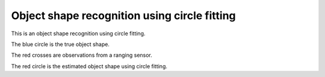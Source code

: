 Object shape recognition using circle fitting
---------------------------------------------

This is an object shape recognition using circle fitting.

.. image:: https://github.com/AtsushiSakai/PythonRoboticsGifs/raw/master/Mapping/circle_fitting/animation.gif

The blue circle is the true object shape.

The red crosses are observations from a ranging sensor.

The red circle is the estimated object shape using circle fitting.

